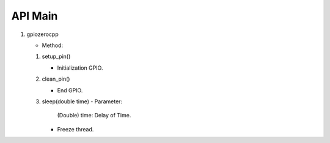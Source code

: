 ==========
API Main
==========
1) gpiozerocpp 

   - Method:
   #) setup_pin()
 
      - Initialization GPIO.
   #) clean_pin()
      
      - End GPIO.
   #) sleep(double time)
      - Parameter:
        
        (Double) time: Delay of Time.
        
      - Freeze thread.
